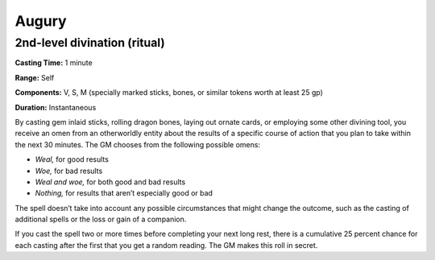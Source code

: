 
.. _srd:augury:

Augury
-------------------------------------------------------------

2nd-level divination (ritual)
^^^^^^^^^^^^^^^^^^^^^^^^^^^^^

**Casting Time:** 1 minute

**Range:** Self

**Components:** V, S, M (specially marked sticks, bones, or similar
tokens worth at least 25 gp)

**Duration:** Instantaneous

By casting gem inlaid sticks, rolling dragon bones, laying out ornate
cards, or employing some other divining tool, you receive an omen from
an otherworldly entity about the results of a specific course of action
that you plan to take within the next 30 minutes. The GM chooses from
the following possible omens:

-  *Weal,* for good results
-  *Woe,* for bad results
-  *Weal and woe,* for both good and bad results
-  *Nothing,* for results that aren’t especially good or bad

The spell doesn’t take into account any possible circumstances that
might change the outcome, such as the casting of additional spells or
the loss or gain of a companion.

If you cast the spell two or more times before completing your next long
rest, there is a cumulative 25 percent chance for each casting after the
first that you get a random reading. The GM makes this roll in secret.
